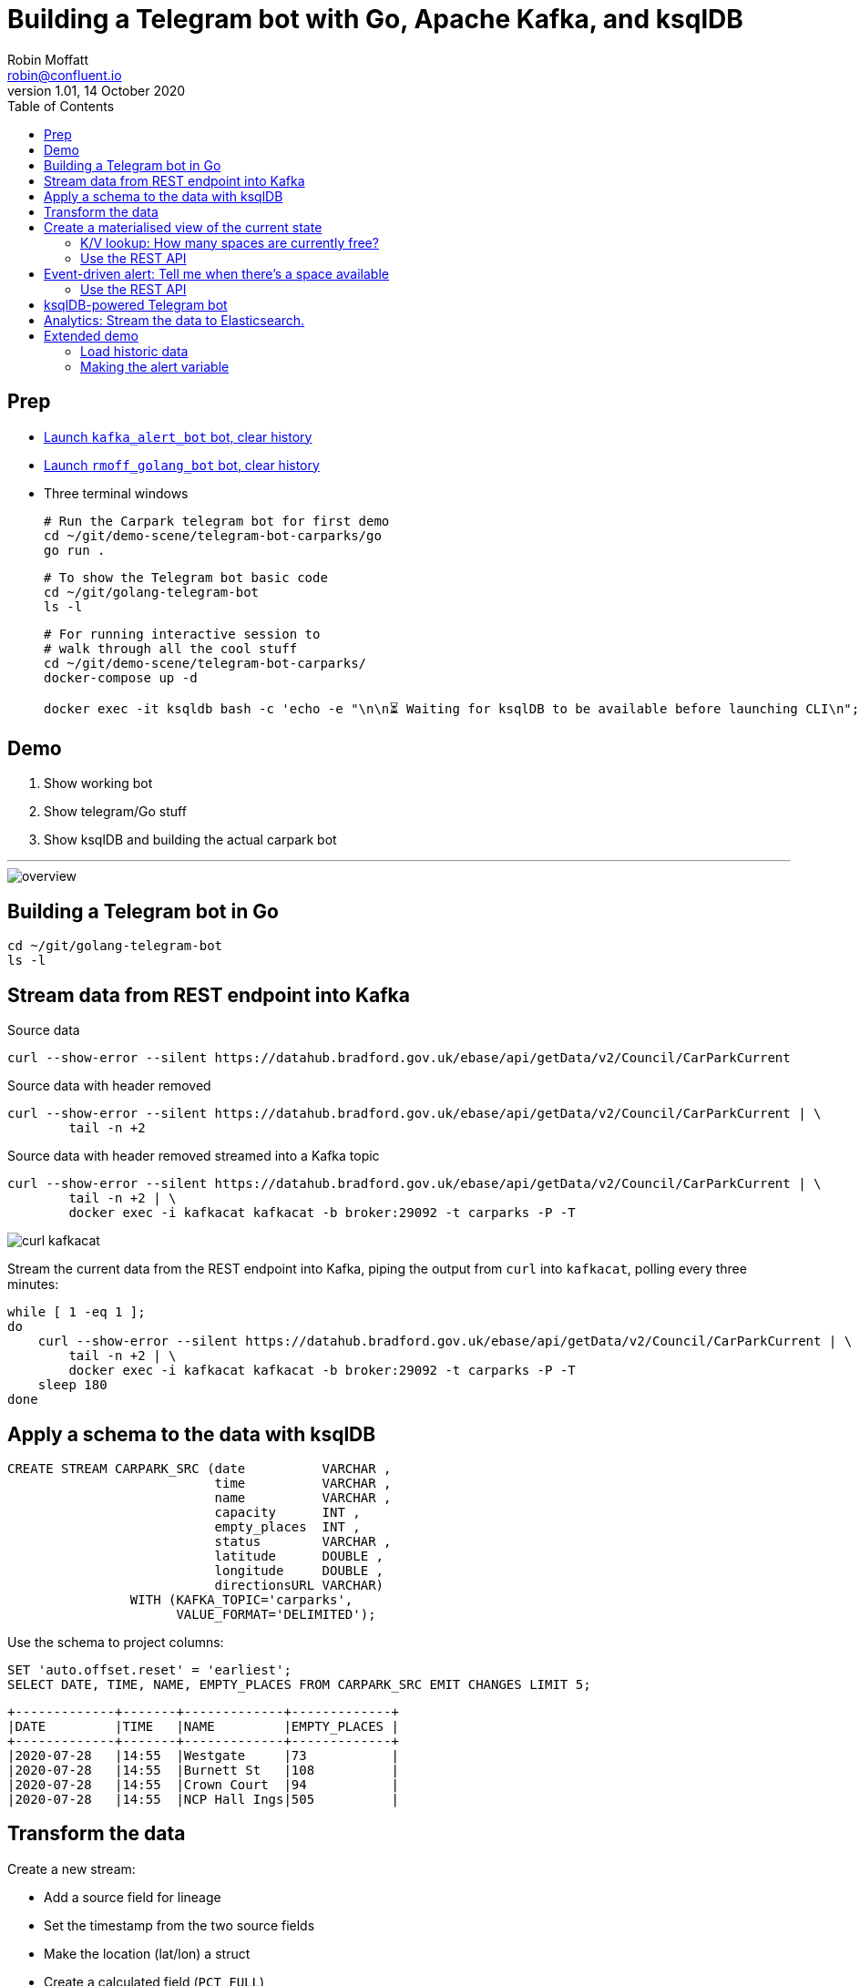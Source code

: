= Building a Telegram bot with Go, Apache Kafka, and ksqlDB
Robin Moffatt <robin@confluent.io>
v1.01, 14 October 2020
:toc:

== Prep

* https://t.me/kafka_alert_bot[Launch `kafka_alert_bot` bot, clear history]

* https://t.me/rmoff_golang_bot[Launch `rmoff_golang_bot` bot, clear history]

* Three terminal windows
+
[source,bash]
----
# Run the Carpark telegram bot for first demo
cd ~/git/demo-scene/telegram-bot-carparks/go
go run .
----
+
[source,bash]
----
# To show the Telegram bot basic code
cd ~/git/golang-telegram-bot
ls -l
----
+
[source,bash]
----
# For running interactive session to 
# walk through all the cool stuff
cd ~/git/demo-scene/telegram-bot-carparks/
docker-compose up -d

docker exec -it ksqldb bash -c 'echo -e "\n\n⏳ Waiting for ksqlDB to be available before launching CLI\n"; while : ; do curl_status=$(curl -s -o /dev/null -w %{http_code} http://ksqldb:8088/info) ; echo -e $(date) " ksqlDB server listener HTTP state: " $curl_status " (waiting for 200)" ; if [ $curl_status -eq 200 ] ; then  break ; fi ; sleep 5 ; done ; ksql http://ksqldb:8088'
----

== Demo

1. Show working bot
2. Show telegram/Go stuff
3. Show ksqlDB and building the actual carpark bot

''''

image::images/overview.png[]


== Building a Telegram bot in Go

[source,bash]
----
cd ~/git/golang-telegram-bot
ls -l
----

== Stream data from REST endpoint into Kafka

Source data

[source,bash]
----
curl --show-error --silent https://datahub.bradford.gov.uk/ebase/api/getData/v2/Council/CarParkCurrent
----

Source data with header removed

[source,bash]
----
curl --show-error --silent https://datahub.bradford.gov.uk/ebase/api/getData/v2/Council/CarParkCurrent | \
        tail -n +2 
----

Source data with header removed streamed into a Kafka topic

[source,bash]
----
curl --show-error --silent https://datahub.bradford.gov.uk/ebase/api/getData/v2/Council/CarParkCurrent | \
        tail -n +2 | \
        docker exec -i kafkacat kafkacat -b broker:29092 -t carparks -P -T
----

image::images/curl-kafkacat.png[]

Stream the current data from the REST endpoint into Kafka, piping the output from `curl` into `kafkacat`, polling every three minutes: 

[source,bash]
----
while [ 1 -eq 1 ];
do 
    curl --show-error --silent https://datahub.bradford.gov.uk/ebase/api/getData/v2/Council/CarParkCurrent | \
        tail -n +2 | \
        docker exec -i kafkacat kafkacat -b broker:29092 -t carparks -P -T
    sleep 180
done
----

== Apply a schema to the data with ksqlDB

[source,sql]
----
CREATE STREAM CARPARK_SRC (date          VARCHAR ,
                           time          VARCHAR ,
                           name          VARCHAR ,
                           capacity      INT ,
                           empty_places  INT ,
                           status        VARCHAR ,
                           latitude      DOUBLE ,
                           longitude     DOUBLE ,
                           directionsURL VARCHAR)
                WITH (KAFKA_TOPIC='carparks', 
                      VALUE_FORMAT='DELIMITED');
----

Use the schema to project columns: 

[source,sql]
----
SET 'auto.offset.reset' = 'earliest';
SELECT DATE, TIME, NAME, EMPTY_PLACES FROM CARPARK_SRC EMIT CHANGES LIMIT 5;
----

[source,sql]
----
+-------------+-------+-------------+-------------+
|DATE         |TIME   |NAME         |EMPTY_PLACES |
+-------------+-------+-------------+-------------+
|2020-07-28   |14:55  |Westgate     |73           |
|2020-07-28   |14:55  |Burnett St   |108          |
|2020-07-28   |14:55  |Crown Court  |94           |
|2020-07-28   |14:55  |NCP Hall Ings|505          |
----

== Transform the data

Create a new stream: 

* Add a source field for lineage
* Set the timestamp from the two source fields
* Make the location (lat/lon) a struct
* Create a calculated field (`PCT_FULL`)
* Serialise to Protobuf so that the schema is available for use downstream
** Could also use Avro or JSON Schema here

[source,sql]
----
SET 'auto.offset.reset' = 'earliest';

CREATE STREAM CARPARK_EVENTS WITH (VALUE_FORMAT='PROTOBUF') AS 
SELECT STRINGTOTIMESTAMP(DATE + ' ' + TIME ,'yyyy-MM-dd HH:mm','Europe/London' ) AS TS,
       *,
       (CAST((CAPACITY - EMPTY_PLACES) AS DOUBLE) / 
        CAST(CAPACITY AS DOUBLE)) * 100 AS PCT_FULL,
       STRUCT("lat" := LATITUDE, "lon":= LONGITUDE) AS "location",
       'v2/Council/CarParkCurrent' as SOURCE 
  FROM CARPARK_SRC 
  EMIT CHANGES;
----


== Create a materialised view of the current state

Show that there are multiple results for a given car park: 

[source,sql]
----
SELECT TIMESTAMPTOSTRING( TS,'yyyy-MM-dd HH:mm:ss','Europe/London'), 
       NAME, 
       EMPTY_PLACES 
  FROM CARPARK_EVENTS 
  WHERE NAME='Westgate'
  EMIT CHANGES 
  LIMIT 3;
----

[source,sql]
----
SET 'auto.offset.reset' = 'earliest';
CREATE TABLE CARPARK AS
SELECT NAME, 
       TIMESTAMPTOSTRING(LATEST_BY_OFFSET(TS),
                         'yyyy-MM-dd HH:mm:ss','Europe/London') AS LATEST_TS, 
       LATEST_BY_OFFSET(CAPACITY)      AS CAPACITY,
       LATEST_BY_OFFSET(EMPTY_PLACES)  AS CURRENT_EMPTY_PLACES,
       LATEST_BY_OFFSET(PCT_FULL)      AS CURRENT_PCT_FULL,
       AVG(EMPTY_PLACES)               AS AVG_EMPTY_PLACES,
       LATEST_BY_OFFSET(STATUS)        AS CURRENT_STATUS,
       LATEST_BY_OFFSET(LATITUDE)      AS LATITUDE,
       LATEST_BY_OFFSET(LONGITUDE)     AS LONGITUDE,
       LATEST_BY_OFFSET(DIRECTIONSURL) AS DIRECTIONSURL
    FROM CARPARK_EVENTS
    GROUP BY NAME;
----

=== K/V lookup: How many spaces are currently free?

[source,sql]
----
SELECT LATEST_TS, 
       CURRENT_EMPTY_PLACES,
       AVG_EMPTY_PLACES
  FROM CARPARK 
  WHERE NAME='Westgate';
----

[source,sql]
----
+----------------------+----------------------+------------------+
|LATEST_TS             |CURRENT_EMPTY_PLACES  |AVG_EMPTY_PLACES  |
+----------------------+----------------------+------------------+
|2020-10-22 14:59:00   |81                    |80.25             |
----

=== Use the REST API

[source,bash]
----
curl --silent --http2 --location --request POST 'http://localhost:8088/query-stream' \
--header 'Content-Type: application/vnd.ksql.v1+json; charset=utf-8' --header 'Accept: application/json' \
--data-raw '{"sql":"SELECT LATEST_TS, CURRENT_EMPTY_PLACES, AVG_EMPTY_PLACES FROM CARPARK WHERE NAME='\''Westgate'\'';"}' | jq '.'
----

[source,javascript]
----
[
  {
    "queryId": null,
    "columnNames": [
      "LATEST_TS",
      "CURRENT_EMPTY_PLACES"
    ],
    "columnTypes": [
      "STRING",
      "INTEGER"
    ]
  },
  [
    "2020-07-29 15:01:00",
    73
  ]
]
----

== Event-driven alert: Tell me when there's a space available

[source,sql]
----
SET 'auto.offset.reset' = 'latest';

SELECT NAME AS CARPARK,
      TIMESTAMPTOSTRING(TS,'yyyy-MM-dd HH:mm:ss','Europe/London') AS DATA_TS,
      CAPACITY,
      EMPTY_PLACES
 FROM CARPARK_EVENTS 
 WHERE NAME = 'Kirkgate Centre' 
   AND EMPTY_PLACES > 0 
 EMIT CHANGES;
----

=== Use the REST API

[source,bash]
----
curl --http2 --location --request POST 'http://localhost:8088//query-stream' \
--header 'Content-Type: application/vnd.ksql.v1+json; charset=utf-8' \
--data-raw '{"properties":{"ksql.streams.auto.offset.reset": "latest"},
    "sql": "SELECT NAME AS CARPARK,      TIMESTAMPTOSTRING(TS,'\''yyyy-MM-dd HH:mm:ss'\'','\''Europe/London'\'') AS DATA_TS,      CAPACITY     ,      EMPTY_PLACES FROM CARPARK_EVENTS  WHERE NAME = '\''Kirkgate Centre'\''    AND EMPTY_PLACES > 0  EMIT CHANGES;"
}'
----

[source,bash]
----
{"queryId":"20a9c981-12d7-494e-a632-e6602b95ef96","columnNames":["CARPARK","DATA_TS","CAPACITY","EMPTY_PLACES"],"columnTypes":["STRING","STRING","INTEGER","INTEGER"]}
["Kirkgate Centre","2020-07-28 16:58:00",611,510]
----

== ksqlDB-powered Telegram bot

Uses the community https://github.com/rmoff/ksqldb-go/[ksqlDB Go client]. 

[source,bash]
----
cd ~/git/demo-scene/telegram-bot-carparks/go; go run .
----

== Analytics: Stream the data to Elasticsearch. 

Create a sink connector from ksqlDB: 

[source,sql]
----
CREATE SINK CONNECTOR SINK_ELASTIC_01 WITH (
  'connector.class'                     = 'io.confluent.connect.elasticsearch.ElasticsearchSinkConnector',
  'topics'                              = 'CARPARK_EVENTS',
  'key.converter'                       = 'org.apache.kafka.connect.storage.StringConverter',
  'value.converter'                     = 'io.confluent.connect.protobuf.ProtobufConverter',
  'value.converter.schema.registry.url' = 'http://schema-registry:8081',
  'connection.url'                      = 'http://elasticsearch:9200',
  'type.name'                           = '_doc',
  'key.ignore'                          = 'true',
  'schema.ignore'                       = 'true');
----

Check the status of the connector in ksqlDB

[source,sql]
----
SHOW CONNECTORS
----

[source,sql]
----
 Connector Name  | Type | Class                                                         | Status
----------------------------------------------------------------------------------------------------------------------
 SINK_ELASTIC_01 | SINK | io.confluent.connect.elasticsearch.ElasticsearchSinkConnector | RUNNING (1/1 tasks RUNNING)
----------------------------------------------------------------------------------------------------------------------
----

Check that data is arriving: 

[source,bash]
----
docker exec elasticsearch curl -s "http://localhost:9200/_cat/indices/*?h=idx,docsCount"
----

[source,bash]
----
.kibana_task_manager_1        2
.apm-agent-configuration      0
.kibana_1                     1
carpark_events           265793
----

Open http://localhost:5601/app/kibana#/management/kibana/index_pattern[Kibana locally]

(Open https://9523a8c8714d4932a25550c031b48b6c.eu-west-1.aws.found.io:9243/app/dashboards#/view/941230f0-0c71-11eb-a1df-89d771308d42?_g=(filters:!(),refreshInterval:(pause:!f,value:30000),time:(from:now-7d,to:now))&_a=(description:'',filters:!(),fullScreenMode:!t,options:(hidePanelTitles:!f,useMargins:!t),query:(language:kuery,query:''),timeRestore:!f,title:Carpark,viewMode:view)[Kibana] (Elastic Cloud))

Visualise it in Kibana: 

image::images/carpark_kibana01.png[]

''''

== Extended demo

=== Load historic data

Preview the data

[source,bash]
----
curl --show-error --silent https://datahub.bradford.gov.uk/ebase/api/getData/v2/Council/CarParkHistoric | head
----

Load the data

[source,bash]
----
curl --show-error --silent https://datahub.bradford.gov.uk/ebase/api/getData/v2/Council/CarParkHistoric | \
  docker exec -i kafkacat kafkacat -b broker:29092 -t carparks_historic -P
----

Apply schema to historic

[source,sql]
----
CREATE STREAM CARPARK_HISTORIC (date          VARCHAR ,
                                time          VARCHAR ,
                                name          VARCHAR ,
                                capacity      INT ,
                                empty_places  INT ,
                                status        VARCHAR ,
                                latitude      DOUBLE ,
                                longitude     DOUBLE )
                WITH (KAFKA_TOPIC='carparks_historic', 
                VALUE_FORMAT='DELIMITED');
----

Merge the data into the existing carpark stream

[source,sql]
----
SET 'auto.offset.reset' = 'earliest';

INSERT INTO CARPARK_EVENTS 
SELECT STRINGTOTIMESTAMP(DATE + ' ' + TIME ,'yyyy-MM-dd HH:mm','Europe/London' ) AS TS,
       *,
       '' AS DIRECTIONSURL,
       (CAST((CAPACITY - EMPTY_PLACES) AS DOUBLE) / 
        CAST(CAPACITY AS DOUBLE)) * 100 AS PCT_FULL,
       STRUCT("lat" := LATITUDE, "lon":= LONGITUDE) AS "location",
       'v2/Council/CarParkHistoric' as SOURCE 
  FROM CARPARK_HISTORIC
  EMIT CHANGES;
----

Check the data: 

[source,sql]
----
SELECT SOURCE, 
       COUNT(*) AS EVENT_CT, 
       TIMESTAMPTOSTRING( MIN(TS),'yyyy-MM-dd HH:mm:ss','Europe/London') AS EARLIEST_TS,
       TIMESTAMPTOSTRING( MAX(TS),'yyyy-MM-dd HH:mm:ss','Europe/London') AS LATEST_TS
  FROM CARPARK_EVENTS 
GROUP BY SOURCE 
EMIT CHANGES 
LIMIT 2;
----


=== Making the alert variable 

[source,sql]
----
CREATE TABLE ALERT_CONFIG (CARPARK VARCHAR PRIMARY KEY, SPACES_ALERT INT) WITH (KAFKA_TOPIC='alert_config', VALUE_FORMAT='PROTOBUF', PARTITIONS=4);

INSERT INTO ALERT_CONFIG (CARPARK, SPACES_ALERT) VALUES ('Kirkgate Centre',470);

CREATE STREAM CARPARK_ALERTS AS
    SELECT C.NAME AS CARPARK, 
           TIMESTAMPTOSTRING(C.TS,'yyyy-MM-dd HH:mm:ss','Europe/London') AS DATA_TS, 
           CAPACITY     ,
           EMPTY_PLACES,
           A.SPACES_ALERT AS ALERT_THRESHOLD, 
           STATUS      ,
           LATITUDE    ,
           LONGITUDE   ,
           DIRECTIONSURL
      FROM CARPARK_EVENTS C
            INNER JOIN 
           ALERT_CONFIG A
            ON C.NAME=A.CARPARK
      WHERE C.EMPTY_PLACES >= A.SPACES_ALERT ;
----

[source,sql]
----
SELECT CARPARK, ALERT_THRESHOLD, DATA_TS, EMPTY_PLACES FROM CARPARK_ALERTS EMIT CHANGES;
+-----------------+-----------------+--------------------+-------------+
|CARPARK          |ALERT_THRESHOLD  |DATA_TS             |EMPTY_PLACES |
+-----------------+-----------------+--------------------+-------------+
|Kirkgate Centre  |470              |2020-07-21 10:55:00 |505          |
----
